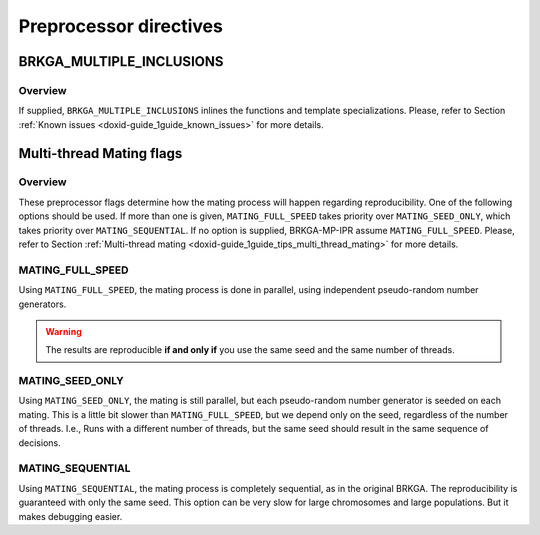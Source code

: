 .. index:: pair: BRKGA_MULTIPLE_INCLUSIONS; INLINE

.. _doxid-brkga__mp__ipr_8hpp_preprocessor_directives:

Preprocessor directives
=======================


.. _doxid-brkga__mp__ipr_8hpp_1a2eb6f9e0395b47b8d5e3eeae4fe0c116:

BRKGA_MULTIPLE_INCLUSIONS
-------------------------

Overview
~~~~~~~~

If supplied, ``BRKGA_MULTIPLE_INCLUSIONS`` inlines the functions and template
specializations. Please, refer to Section
:ref:`Known issues <doxid-guide_1guide_known_issues>`
for more details.

.. ref-code-block:: cpp
	:class: doxyrest-overview-code-block

	#ifdef BRKGA_MULTIPLE_INCLUSIONS
	#define :ref:`INLINE<doxid-brkga__mp__ipr_8hpp_1a2eb6f9e0395b47b8d5e3eeae4fe0c116>` inline
	#else
	#define INLINE
	#endif


.. _doxid-brkga__mp__ipr_8hpp_mating_flags:

Multi-thread Mating flags
-------------------------

Overview
~~~~~~~~

These preprocessor flags determine how the mating process will happen
regarding reproducibility. One of the following options should be used.
If more than one is given, ``MATING_FULL_SPEED`` takes priority over
``MATING_SEED_ONLY``, which takes priority over ``MATING_SEQUENTIAL``.
If no option is supplied, BRKGA-MP-IPR assume ``MATING_FULL_SPEED``.
Please, refer to Section
:ref:`Multi-thread mating <doxid-guide_1guide_tips_multi_thread_mating>`
for more details.

.. ref-code-block:: cpp
	:class: doxyrest-overview-code-block

	#if defined(MATING_FULL_SPEED)
		#undef MATING_SEQUENTIAL
		#undef MATING_SEED_ONLY
	#elif defined(MATING_SEED_ONLY)
		#undef MATING_SEQUENTIAL
		#undef MATING_FULL_SPEED
	#elif defined(MATING_SEQUENTIAL)
		#undef MATING_SEQUENTIAL
		#undef MATING_FULL_SPEED
	#else
		#define MATING_FULL_SPEED
	#endif


.. _doxid-brkga__mp__ipr_8hpp_mating_full_speed:

MATING_FULL_SPEED
~~~~~~~~~~~~~~~~~

Using ``MATING_FULL_SPEED``, the mating process is done in parallel, using
independent pseudo-random number generators.

.. warning::

	The results are reproducible **if and only if** you use the same seed
	and the same number of threads.


.. _doxid-brkga__mp__ipr_8hpp_mating_seed_only:

MATING_SEED_ONLY
~~~~~~~~~~~~~~~~~

Using ``MATING_SEED_ONLY``, the mating is still parallel, but each pseudo-random
number generator is seeded on each mating. This is a little bit slower than
``MATING_FULL_SPEED``, but we depend only on the seed, regardless of the number
of threads. I.e., Runs with a different number of threads, but the same seed
should result in the same sequence of decisions.


.. _doxid-brkga__mp__ipr_8hpp_mating_sequential:

MATING_SEQUENTIAL
~~~~~~~~~~~~~~~~~

Using ``MATING_SEQUENTIAL``, the mating process is completely sequential, as in
the original BRKGA. The reproducibility is guaranteed with only the same
seed. This option can be very slow for large chromosomes and large
populations. But it makes debugging easier.
